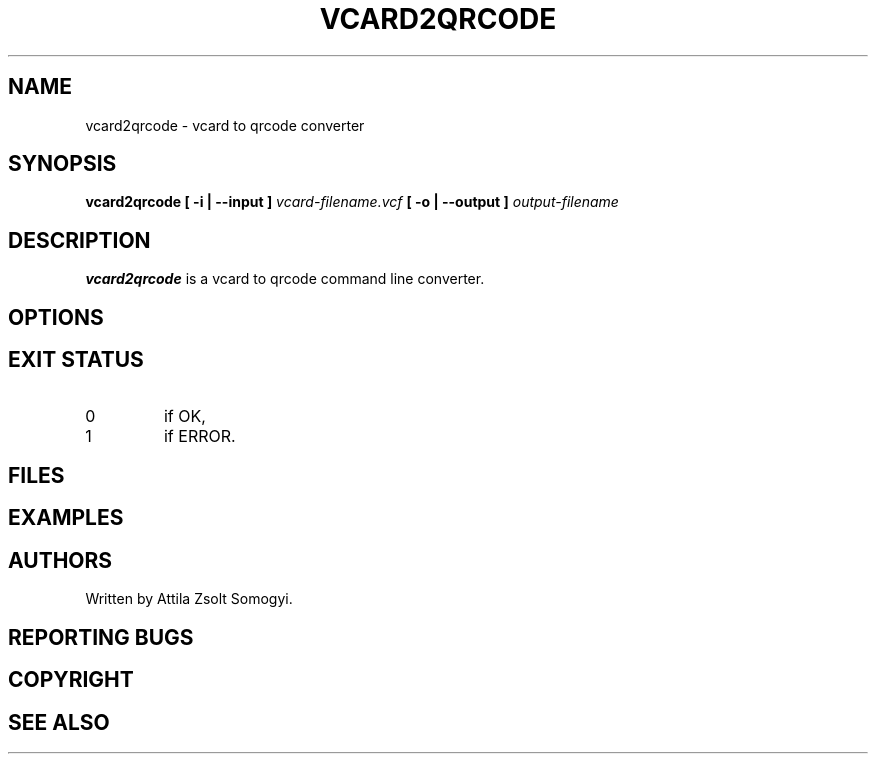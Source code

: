 .TH VCARD2QRCODE "1" "April 2022" "vcard2qrcode" "User commands"
.SH NAME
vcard2qrcode \- vcard to qrcode converter
.SH SYNOPSIS
.B vcard2qrcode
.B [ -i | --input ]
.I vcard-filename.vcf
.B [ -o | --output ]
.I output-filename
.SH DESCRIPTION
.B vcard2qrcode
is a vcard to qrcode command line converter.
.SH OPTIONS
.SH "EXIT STATUS"
.TP
0
if OK,
.TP
1
if ERROR.
.SH FILES
.SH EXAMPLES
.SH AUTHORS
Written by Attila Zsolt Somogyi.
.SH "REPORTING BUGS"
.SH COPYRIGHT
.SH "SEE ALSO"
